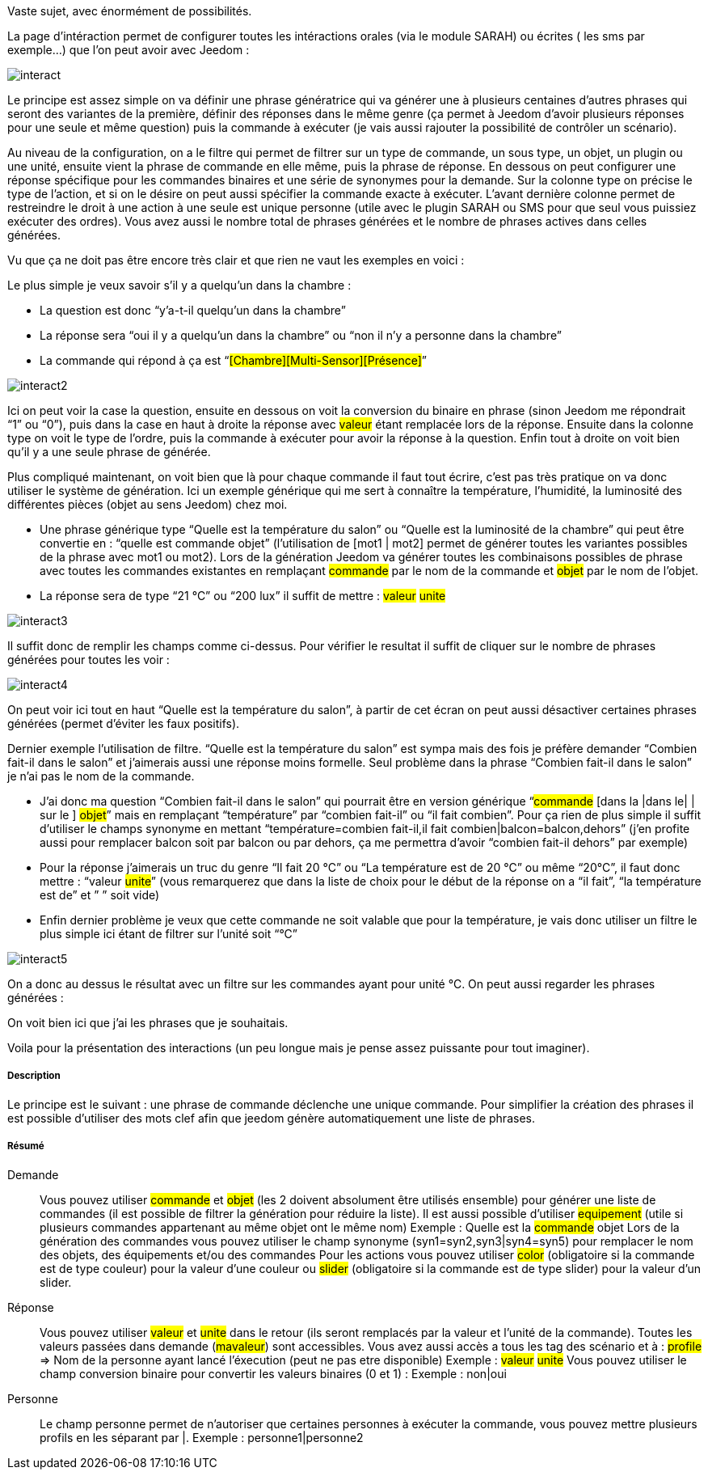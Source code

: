 Vaste sujet, avec énormément de possibilités.

La page d’intéraction permet de configurer toutes les intéractions orales (via le module SARAH) ou écrites ( les sms par exemple…) que l’on peut avoir avec Jeedom :

image::../images/interact.JPG[]

Le principe est assez simple on va définir une phrase génératrice qui va générer une à plusieurs centaines d’autres phrases qui seront des variantes de la première, définir des réponses dans le même genre (ça permet à Jeedom d’avoir plusieurs réponses pour une seule et même question) puis la commande à exécuter (je vais aussi rajouter la possibilité de contrôler un scénario).

Au niveau de la configuration, on a le filtre qui permet de filtrer sur un type de commande, un sous type, un objet, un plugin ou une unité, ensuite vient la phrase de commande en elle même, puis la phrase de réponse. En dessous on peut configurer une réponse spécifique pour les commandes binaires et une série de synonymes pour la demande. Sur la colonne type on précise le type de l’action, et si on le désire on peut aussi spécifier la commande exacte à exécuter. L’avant dernière colonne permet de restreindre le droit à une action à une seule est unique personne (utile avec le plugin SARAH ou SMS pour que seul vous puissiez exécuter des ordres). Vous avez aussi le nombre total de phrases générées et le nombre de phrases actives dans celles générées.

Vu que ça ne doit pas être encore très clair et que rien ne vaut les exemples en voici :

Le plus simple je veux savoir s’il y a quelqu’un dans la chambre :

- La question est donc “y’a-t-il quelqu’un dans la chambre”
- La réponse sera “oui il y a quelqu’un dans la chambre” ou “non il n’y a personne dans la chambre”
- La commande qui répond à ça est “#[Chambre][Multi-Sensor][Présence]#”

image::../images/interact2.JPG[]

Ici on peut voir la case la question, ensuite en dessous on voit la conversion du binaire en phrase (sinon Jeedom me répondrait “1” ou “0”), puis dans la case en haut à droite la réponse avec #valeur# étant remplacée lors de la réponse. Ensuite dans la colonne type on voit le type de l’ordre, puis la commande à exécuter pour avoir la réponse à la question. Enfin tout à droite on voit bien qu’il y a une seule phrase de générée. 

Plus compliqué maintenant, on voit bien que là pour chaque commande il faut tout écrire, c’est pas très pratique on va donc utiliser le système de génération. Ici un exemple générique qui me sert à connaître la température, l’humidité, la luminosité des différentes pièces (objet au sens Jeedom) chez moi.

- Une phrase générique type “Quelle est la température du salon” ou “Quelle est la luminosité de la chambre” qui peut être convertie en  : “quelle est [la |l\']#commande# [du |de la |de l'| sur le |dans le | dans la ]#objet#” (l’utilisation de [mot1 | mot2] permet de générer toutes les variantes possibles de la phrase avec mot1 ou mot2). Lors de la génération Jeedom va générer toutes les combinaisons possibles de phrase avec toutes les commandes existantes en remplaçant #commande# par le nom de la commande et #objet# par le nom de l’objet.
- La réponse sera de type “21 °C” ou “200 lux” il suffit de mettre : #valeur# #unite#

image::../images/interact3.JPG[]

Il suffit donc de remplir les champs comme ci-dessus. Pour vérifier le resultat il suffit de cliquer sur le nombre de phrases générées pour toutes les voir :

image::../images/interact4.JPG[]

On peut voir ici tout en haut “Quelle est la température du salon”, à partir de cet écran on peut aussi désactiver certaines phrases générées (permet d’éviter les faux positifs).

Dernier exemple l’utilisation de filtre. “Quelle est la température du salon” est sympa mais des fois je préfère demander “Combien fait-il dans le salon” et j’aimerais aussi une réponse moins formelle. Seul problème dans la phrase “Combien fait-il dans le salon” je n’ai pas le nom de la commande.

- J’ai donc ma question “Combien fait-il dans le salon” qui pourrait être en version générique “#commande# [dans la |dans le| | sur le ] #objet#” mais en remplaçant “température” par “combien fait-il” ou “il fait combien”. Pour ça rien de plus simple il suffit d’utiliser le champs synonyme en mettant “température=combien fait-il,il fait combien|balcon=balcon,dehors” (j’en profite aussi pour remplacer balcon soit par balcon ou par dehors, ça me permettra d’avoir “combien fait-il dehors” par exemple)
- Pour la réponse j’aimerais un truc du genre “Il fait 20 °C” ou “La température est de 20 °C” ou même “20°C”, il faut donc mettre : “[il fait |la température est de | ]#valeur# #unite#” (vous remarquerez que dans la liste de choix pour le début de la réponse on a “il fait”, “la température est de” et ” ” soit vide)
- Enfin dernier problème je veux que cette commande ne soit valable que pour la température, je vais donc utiliser un filtre le plus simple ici étant de filtrer sur l’unité soit “°C”

image::../images/interact5.JPG[]

On a donc au dessus le résultat avec un filtre sur les commandes ayant pour unité °C. On peut aussi regarder les phrases générées :


On voit bien ici que j’ai les phrases que je souhaitais.

Voila pour la présentation des interactions (un peu longue mais je pense assez puissante pour tout imaginer).

===== Description
Le principe est le suivant : une phrase de commande déclenche une unique commande. Pour simplifier la création des phrases il est possible d'utiliser des mots clef afin que jeedom génère automatiquement une liste de phrases.

===== Résumé

Demande::
Vous pouvez utiliser #commande# et #objet# (les 2 doivent absolument être utilisés ensemble) pour générer une liste de commandes (il est possible de filtrer la génération pour réduire la liste). Il est aussi possible d'utiliser #equipement# (utile si plusieurs commandes appartenant au même objet ont le même nom)
Exemple : Quelle est la #commande# [du |de la |de l']#objet#
Lors de la génération des commandes vous pouvez utiliser le champ synonyme (syn1=syn2,syn3|syn4=syn5) pour remplacer le nom des objets, des équipements et/ou des commandes
Pour les actions vous pouvez utiliser #color# (obligatoire si la commande est de type couleur) pour la valeur d'une couleur ou #slider# (obligatoire si la commande est de type slider) pour la valeur d'un slider.

Réponse::
Vous pouvez utiliser #valeur# et #unite# dans le retour (ils seront remplacés par la valeur et l'unité de la commande). Toutes les valeurs passées dans demande (#mavaleur#) sont accessibles. Vous avez aussi accès a tous les tag des scénario et à : 
#profile# => Nom de la personne ayant lancé l'éxecution (peut ne pas etre disponible)
Exemple : #valeur# #unite#
Vous pouvez utiliser le champ conversion binaire pour convertir les valeurs binaires (0 et 1) : 
Exemple : non|oui

Personne::
Le champ personne permet de n'autoriser que certaines personnes à exécuter la commande, vous pouvez mettre plusieurs profils en les séparant par |.
Exemple : personne1|personne2


